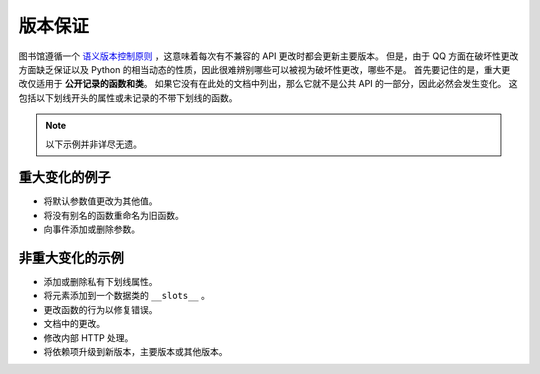 .. _version_guarantees:

版本保证
=====================

图书馆遵循一个 `语义版本控制原则 <https://semver.org/>`_ ，这意味着每次有不兼容的 API 更改时都会更新主要版本。
但是，由于 QQ 方面在破坏性更改方面缺乏保证以及 Python 的相当动态的性质，因此很难辨别哪些可以被视为破坏性更改，哪些不是。
首先要记住的是，重大更改仅适用于 **公开记录的函数和类**。 如果它没有在此处的文档中列出，那么它就不是公共 API 的一部分，因此必然会发生变化。
这包括以下划线开头的属性或未记录的不带下划线的函数。

.. note::
    以下示例并非详尽无遗。

重大变化的例子
------------------------------

- 将默认参数值更改为其他值。
- 将没有别名的函数重命名为旧函数。
- 向事件添加或删除参数。

非重大变化的示例
----------------------------------

- 添加或删除私有下划线属性。
- 将元素添加到一个数据类的 ``__slots__`` 。
- 更改函数的行为以修复错误。
- 文档中的更改。
- 修改内部 HTTP 处理。
- 将依赖项升级到新版本，主要版本或其他版本。

